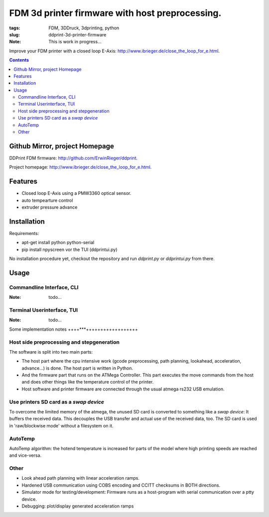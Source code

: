 
FDM 3d printer firmware with host preprocessing.
=================================================

:tags: FDM, 3DDruck, 3dprinting, python
:slug: ddprint-3d-printer-firmware

:Note: This is work in progress...

Improve your FDM printer with a closed loop E-Axis: http://www.ibrieger.de/close_the_loop_for_e.html.

.. contents::

Github Mirror, project Homepage
++++++++++++++++++++++++++++++++

DDPrint FDM firmware: `http://github.com/ErwinRieger/ddprint <http://github.com/ErwinRieger/ddprint>`_.

Project homepage: `http://www.ibrieger.de/close_the_loop_for_e.html <http://www.ibrieger.de/close_the_loop_for_e.html>`_.


Features
+++++++++++++

* Closed loop E-Axis using a PMW3360 optical sensor.
* auto tempearture control
* extruder pressure advance

Installation
+++++++++++++

Requirements:

* apt-get install python python-serial
* pip install npyscreen vor the TUI (ddprintui.py)

No installation procedure yet, checkout the repository and run *ddprint.py* or *ddprintui.py* from there.

Usage
+++++++++++++

Commandline Interface, CLI
-----------------------------

:Note: todo...

Terminal Userinterface, TUI
-----------------------------

:Note: todo...

Some implementation notes
++++***++++++++++++++++++

Host side preprocessing and stepgeneration
----------------------------------------------

The software is split into two main parts:

* The host part where the cpu intensive work (gcode preprocessing, path planning, lookahead, acceleration, advance...) is done.
  The host part is written in Python.
* And the firmware part that runs on the ATMega Controller. This part executes the move commands from
  the host and does other things like the temperature control of the printer.
* Host software and printer firmware are connected through the usual atmega rs232 USB emulation.

Use printers SD card as a *swap device*
----------------------------------------------

To overcome the limited memory of the atmega, the unused SD card is converted to something like a *swap device*: It buffers the received data. This decouples the USB transfer
and actual use of the received data, too.
The SD card is used in 'raw/blockwise mode' without a filesystem on it.

AutoTemp
-----------

AutoTemp algorithm: the hotend temperature is increased for parts of the model where high printing speeds are reached and vice-versa.

Other 
------

* Look ahead path planning with linear acceleration ramps.
* Hardened USB communication using COBS encoding and CCITT checksums in BOTH directions.
* Simulator mode for testing/development: Firmware runs as a host-program with serial communication over a ptty device.
* Debugging: plot/display generated acceleration ramps







